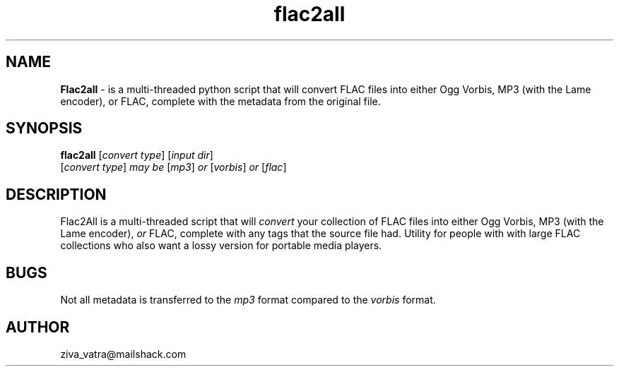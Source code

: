 .\" Text automatically generated by txt2man
.TH flac2all  "1"
.SH NAME
\fBFlac2all \fP- is a multi-threaded python script that will convert FLAC files into either Ogg Vorbis, MP3 (with the Lame encoder), or FLAC, complete with the metadata from the original file.
\fB
.SH SYNOPSIS
.nf
.fam C
 \fBflac2all\fP [\fIconvert\fP \fItype\fP] [\fIinput\fP \fIdir\fP]
 [\fIconvert\fP \fItype\fP] \fImay\fP \fIbe\fP [\fImp3\fP] \fIor\fP [\fIvorbis\fP] \fIor\fP [\fIflac\fP]

.fam T
.fi
.fam T
.fi
.SH DESCRIPTION
Flac2All is a multi-threaded script that will \fIconvert\fP your collection of FLAC files into either Ogg Vorbis, MP3 (with the Lame encoder), \fIor\fP FLAC, complete with any tags that the source file had. Utility for people with with large FLAC collections who also want a lossy version for portable media players. 
.SH BUGS
Not all metadata is transferred to the \fImp3\fP format compared to the \fIvorbis\fP format.
.SH AUTHOR
ziva_vatra@mailshack.com
